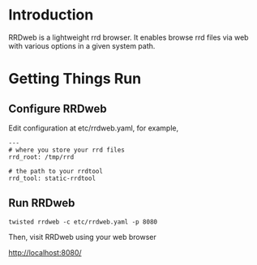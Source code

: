 * Introduction

RRDweb is a lightweight rrd browser. It enables browse rrd files via
web with various options in a given system path.

* Getting Things Run

** Configure RRDweb

Edit configuration at etc/rrdweb.yaml, for example,

#+BEGIN_EXAMPLE
---
# where you store your rrd files
rrd_root: /tmp/rrd

# the path to your rrdtool
rrd_tool: static-rrdtool
#+END_EXAMPLE


** Run RRDweb

#+begin_example
twisted rrdweb -c etc/rrdweb.yaml -p 8080
#+end_example

Then, visit RRDweb using your web browser

http://localhost:8080/
